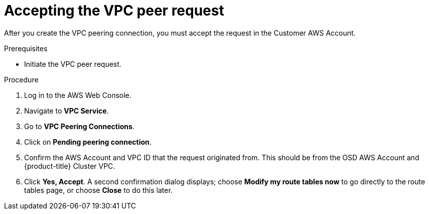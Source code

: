 // Module included in the following assemblies:
//
// * aws_private_conncections/assembly-aws-peering.adoc

[id="proc-aws-vpc-accepting-peering"]
= Accepting the VPC peer request

[role="_abstract"]
After you create the VPC peering connection, you must accept the request in the Customer AWS Account.

.Prerequisites

* Initiate the VPC peer request.

.Procedure

. Log in to the AWS Web Console.
. Navigate to *VPC Service*.
. Go to *VPC Peering Connections*.
. Click on *Pending peering connection*.
. Confirm the AWS Account and VPC ID that the request originated from. This should be from the OSD AWS Account and {product-title} Cluster VPC.
. Click *Yes, Accept*. A second confirmation dialog displays; choose *Modify my route tables now* to go directly to the route tables page, or choose *Close* to do this later.
